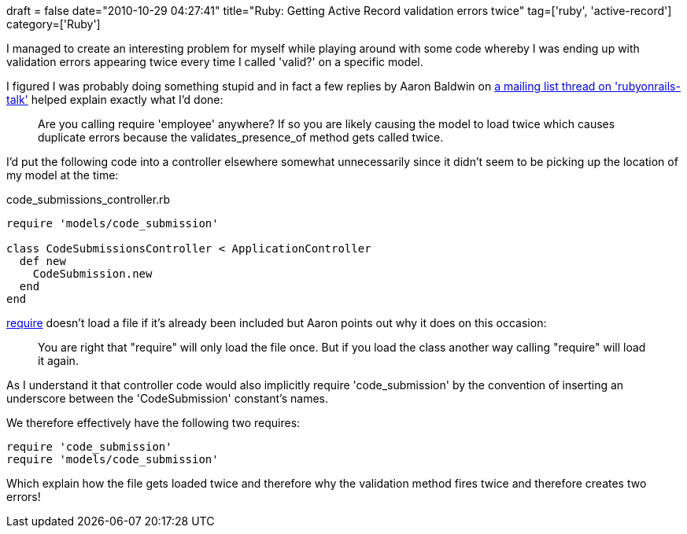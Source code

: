 +++
draft = false
date="2010-10-29 04:27:41"
title="Ruby: Getting Active Record validation errors twice"
tag=['ruby', 'active-record']
category=['Ruby']
+++

I managed to create an interesting problem for myself while playing around with some code whereby I was ending up with validation errors appearing twice every time I called 'valid?' on a specific model.

I figured I was probably doing something stupid and in fact a few replies by Aaron Baldwin on http://groups.google.com/group/rubyonrails-talk/browse_thread/thread/a848f697dd7eba61?pli=1[a mailing list thread on 'rubyonrails-talk'] helped explain exactly what I'd done:

____
Are you calling require 'employee' anywhere? If so you are likely causing the model to load twice which causes duplicate errors because the validates_presence_of method gets called twice.
____

I'd put the following code into a controller elsewhere somewhat unnecessarily since it didn't seem to be picking up the location of my model at the time:

code_submissions_controller.rb

[source,ruby]
----

require 'models/code_submission'

class CodeSubmissionsController < ApplicationController
  def new
    CodeSubmission.new
  end
end
----

http://ruby-doc.org/core/classes/Kernel.html#M005941[require] doesn't load a file if it's already been included but Aaron points out why it does on this occasion:

____
You are right that "require" will only load the file once. But if you load the class another way calling "require" will load it again.
____

As I understand it that controller code would also implicitly require 'code_submission' by the convention of inserting an underscore between the 'CodeSubmission' constant's names.

We therefore effectively have the following two requires:

[source,ruby]
----

require 'code_submission'
require 'models/code_submission'
----

Which explain how the file gets loaded twice and therefore why the validation method fires twice and therefore creates two errors!
